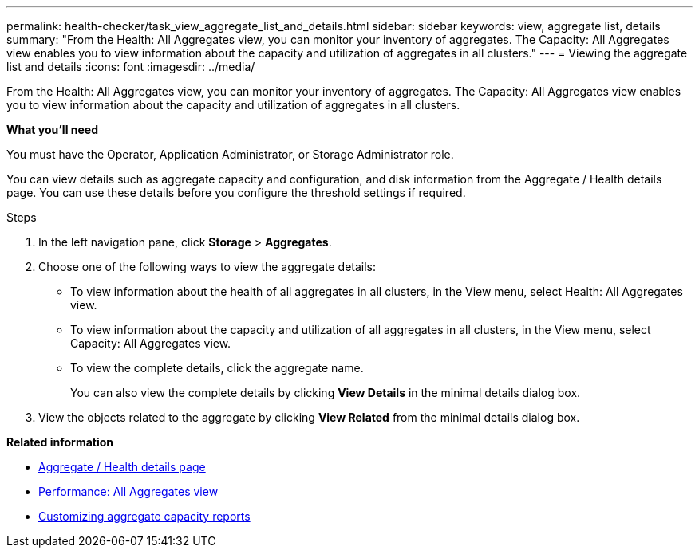 ---
permalink: health-checker/task_view_aggregate_list_and_details.html
sidebar: sidebar
keywords: view, aggregate list, details
summary: "From the Health: All Aggregates view, you can monitor your inventory of aggregates. The Capacity: All Aggregates view enables you to view information about the capacity and utilization of aggregates in all clusters."
---
= Viewing the aggregate list and details
:icons: font
:imagesdir: ../media/

[.lead]
From the Health: All Aggregates view, you can monitor your inventory of aggregates. The Capacity: All Aggregates view enables you to view information about the capacity and utilization of aggregates in all clusters.

*What you'll need*

You must have the Operator, Application Administrator, or Storage Administrator role.

You can view details such as aggregate capacity and configuration, and disk information from the Aggregate / Health details page. You can use these details before you configure the threshold settings if required.

.Steps
. In the left navigation pane, click *Storage* > *Aggregates*.
. Choose one of the following ways to view the aggregate details:
 ** To view information about the health of all aggregates in all clusters, in the View menu, select Health: All Aggregates view.
 ** To view information about the capacity and utilization of all aggregates in all clusters, in the View menu, select Capacity: All Aggregates view.
 ** To view the complete details, click the aggregate name.
+
You can also view the complete details by clicking *View Details* in the minimal details dialog box.
. View the objects related to the aggregate by clicking *View Related* from the minimal details dialog box.

*Related information*

* link:../health-checker/reference_health_aggregate_details_page.html[Aggregate / Health details page]
* link:../performance-checker/performance-view-all.html#performance-all-aggregates-view[Performance: All Aggregates view]
* link:../reporting/concept_customize_aggregate_capacity_reports.html[Customizing aggregate capacity reports]
